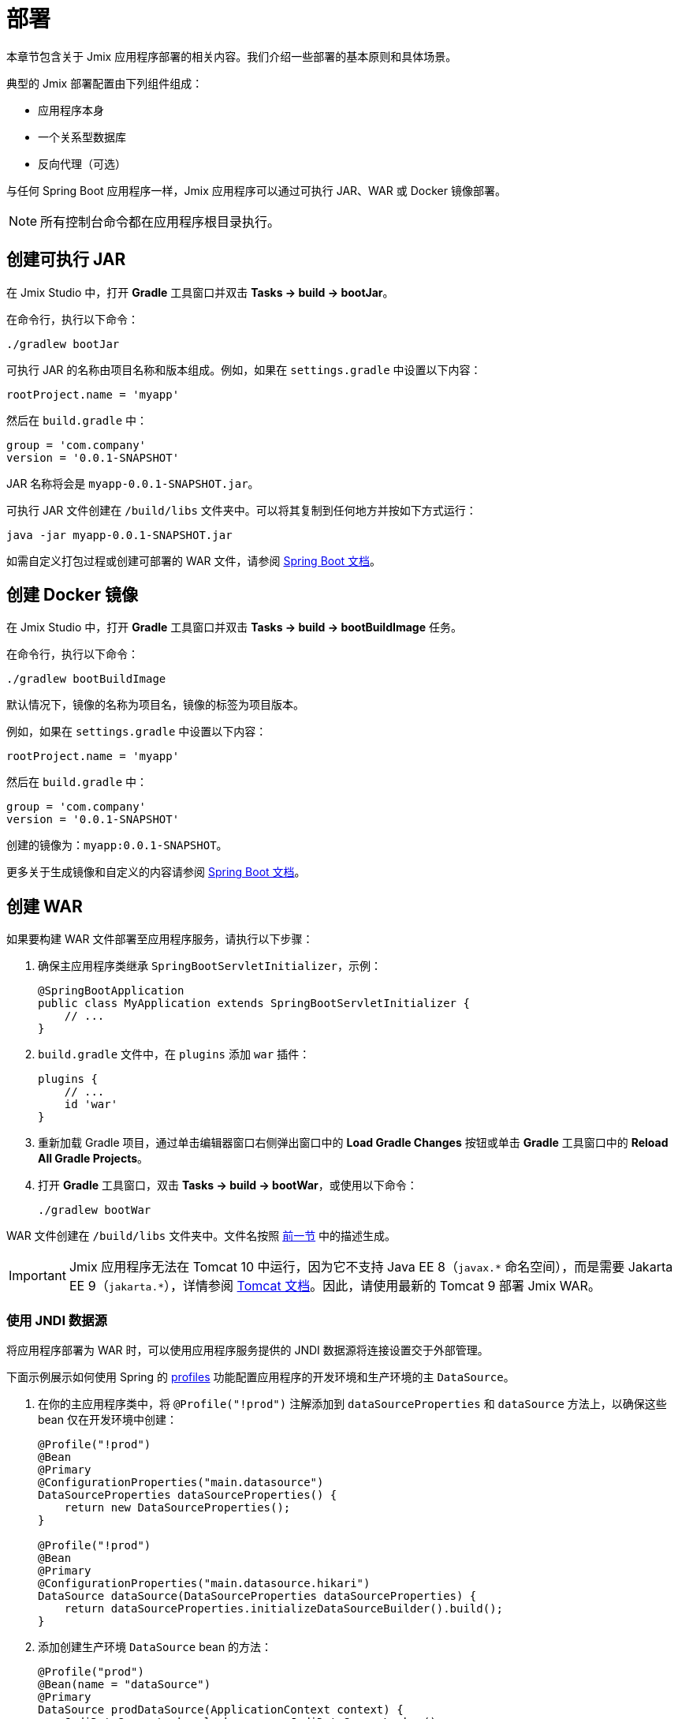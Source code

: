 = 部署

本章节包含关于 Jmix 应用程序部署的相关内容。我们介绍一些部署的基本原则和具体场景。

典型的 Jmix 部署配置由下列组件组成：

* 应用程序本身
* 一个关系型数据库
* 反向代理（可选）

与任何 Spring Boot 应用程序一样，Jmix 应用程序可以通过可执行 JAR、WAR 或 Docker 镜像部署。

NOTE: 所有控制台命令都在应用程序根目录执行。

[[bootJar]]
== 创建可执行 JAR

在 Jmix Studio 中，打开 *Gradle* 工具窗口并双击 *Tasks -> build -> bootJar*。

在命令行，执行以下命令：

[source,shell script]
----
./gradlew bootJar
----

可执行 JAR 的名称由项目名称和版本组成。例如，如果在 `settings.gradle` 中设置以下内容：

[source]
----
rootProject.name = 'myapp'
----

然后在 `build.gradle` 中：

[source]
----
group = 'com.company'
version = '0.0.1-SNAPSHOT'
----

JAR 名称将会是 `myapp-0.0.1-SNAPSHOT.jar`。

可执行 JAR 文件创建在 `/build/libs` 文件夹中。可以将其复制到任何地方并按如下方式运行：

[source,shell script]
----
java -jar myapp-0.0.1-SNAPSHOT.jar
----

如需自定义打包过程或创建可部署的 WAR 文件，请参阅 https://docs.spring.io/spring-boot/docs/{spring-boot-version}/gradle-plugin/reference/htmlsingle/#packaging-executable[Spring Boot 文档^]。

[[bootBuildImage]]
== 创建 Docker 镜像

在 Jmix Studio 中，打开 *Gradle* 工具窗口并双击 *Tasks -> build -> bootBuildImage* 任务。

在命令行，执行以下命令：

[source,shell script]
----
./gradlew bootBuildImage
----

默认情况下，镜像的名称为项目名，镜像的标签为项目版本。

例如，如果在 `settings.gradle` 中设置以下内容：

[source]
----
rootProject.name = 'myapp'
----

然后在 `build.gradle` 中：

[source]
----
group = 'com.company'
version = '0.0.1-SNAPSHOT'
----

创建的镜像为：`myapp:0.0.1-SNAPSHOT`。

更多关于生成镜像和自定义的内容请参阅 link:https://docs.spring.io/spring-boot/docs/{spring-boot-version}/gradle-plugin/reference/htmlsingle/#build-image[Spring Boot 文档^]。

[[bootWar]]
== 创建 WAR

如果要构建 WAR 文件部署至应用程序服务，请执行以下步骤：

. 确保主应用程序类继承 `SpringBootServletInitializer`，示例：
+
[source,java]
----
@SpringBootApplication
public class MyApplication extends SpringBootServletInitializer {
    // ...
}
----

. `build.gradle` 文件中，在 `plugins` 添加 `war` 插件：
+
[source]
----
plugins {
    // ...
    id 'war'
}
----

. 重新加载 Gradle 项目，通过单击编辑器窗口右侧弹出窗口中的 *Load Gradle Changes* 按钮或单击 *Gradle* 工具窗口中的 *Reload All Gradle Projects*。

. 打开 *Gradle* 工具窗口，双击 *Tasks -> build -> bootWar*，或使用以下命令：
+
[source,shell script]
----
./gradlew bootWar
----

WAR 文件创建在 `/build/libs` 文件夹中。文件名按照 <<bootJar,前一节>> 中的描述生成。

IMPORTANT: Jmix 应用程序无法在 Tomcat 10 中运行，因为它不支持 Java EE 8（`javax.\*` 命名空间），而是需要 Jakarta EE 9（`jakarta.*`），详情参阅 https://tomcat.apache.org/migration-10.html#Specification_APIs[Tomcat 文档^]。因此，请使用最新的 Tomcat 9 部署 Jmix WAR。

[[jndi-data-source]]
=== 使用 JNDI 数据源

将应用程序部署为 WAR 时，可以使用应用程序服务提供的 JNDI 数据源将连接设置交于外部管理。

下面示例展示如何使用 Spring 的 https://docs.spring.io/spring-boot/docs/{spring-boot-version}/reference/html/features.html#features.profiles[profiles^] 功能配置应用程序的开发环境和生产环境的主 `DataSource`。

. 在你的主应用程序类中，将 `@Profile("!prod")` 注解添加到 `dataSourceProperties` 和 `dataSource` 方法上，以确保这些 bean 仅在开发环境中创建：
+
[source,java,indent=0]
----
@Profile("!prod")
@Bean
@Primary
@ConfigurationProperties("main.datasource")
DataSourceProperties dataSourceProperties() {
    return new DataSourceProperties();
}

@Profile("!prod")
@Bean
@Primary
@ConfigurationProperties("main.datasource.hikari")
DataSource dataSource(DataSourceProperties dataSourceProperties) {
    return dataSourceProperties.initializeDataSourceBuilder().build();
}
----

. 添加创建生产环境 `DataSource` bean 的方法：
+
[source,java,indent=0]
----
@Profile("prod")
@Bean(name = "dataSource")
@Primary
DataSource prodDataSource(ApplicationContext context) {
    JndiDataSourceLookup lookup = new JndiDataSourceLookup();
    DataSource dataSource = lookup.getDataSource("java:comp/env/jdbc/demo"); // <1>

    // to avoid org.springframework.jmx.export.UnableToRegisterMBeanException:
    for (MBeanExporter mbeanExporter : context.getBeansOfType(MBeanExporter.class).values()) {
        if (JmxUtils.isMBean(((Object) dataSource).getClass())) {
            mbeanExporter.addExcludedBean("dataSource");
        }
    }

    return dataSource;
}
----
<1> 数据源的 JNDI 名称，由应用程序服务提供。

. 当运行应用程序服务器时，在 `spring.profiles.active` 应用程序属性中将启用的配置文件设置为 `prod`。

下面是在 Tomcat 9 中部署 `demo.war` 应用程序并做配置的示例。

. 复制 `demo.war` 至 `tomcat/webapps` 文件夹。

. 创建 `tomcat/bin/setenv.sh` 文件，包含以下内容：
+
[source,shell script]
----
CATALINA_OPTS="-Dspring.profiles.active=prod"
----

. 创建 `tomcat/conf/Catalina/localhost/demo.xml` 文件，定义数据源并设置数据库连接参数：
+
[source,xml]
----
<Context>
    <Resource type="javax.sql.DataSource"
              name="jdbc/demo"
              driverClassName="org.postgresql.Driver"
              url="jdbc:postgresql://localhost/demo"
              username="root"
              password="root"
              maxIdle="2"
              maxTotal="20"
              maxWaitMillis="5000"
    />
</Context>
----
+
注意，`Resource` 元素的 `name` 属性定义 JNDI 名称，在创建 `DataSource` bean 时通过 `JndiDataSourceLookup.getDataSource()` 使用。

. 将合适的 JDBC 驱动程序文件（例如，`postgresql-42.2.9.jar`）复制到 `tomcat/lib`。

启动 Tomcat 时，应用程序将使用 `tomcat/conf/Catalina/localhost/demo.xml` 文件中定义的数据源。
